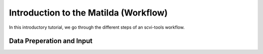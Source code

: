 Introduction to the Matilda (Workflow)
=========================================

In this introductory tutorial, we go through the different steps of an scvi-tools workflow.

Data Preperation and Input
----------------------------------


